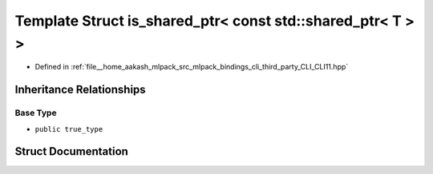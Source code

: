 .. _exhale_struct_structCLI_1_1is__shared__ptr_3_01const_01std_1_1shared__ptr_3_01T_01_4_01_4:

Template Struct is_shared_ptr< const std::shared_ptr< T > >
===========================================================

- Defined in :ref:`file__home_aakash_mlpack_src_mlpack_bindings_cli_third_party_CLI_CLI11.hpp`


Inheritance Relationships
-------------------------

Base Type
*********

- ``public true_type``


Struct Documentation
--------------------


.. doxygenstruct:: CLI::is_shared_ptr< const std::shared_ptr< T > >
   :members:
   :protected-members:
   :undoc-members: